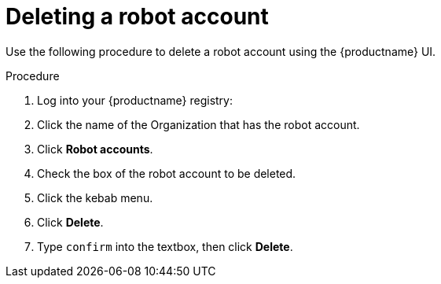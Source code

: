 
// module included in the following assemblies:

// * use_quay/master.adoc
// * quay_io/master.adoc
:_content-type: CONCEPT
[id="deleting-robot-account-ui"]
= Deleting a robot account

Use the following procedure to delete a robot account using the {productname} UI.

.Procedure

. Log into your {productname} registry:

. Click the name of the Organization that has the robot account.

. Click *Robot accounts*.

. Check the box of the robot account to be deleted.

. Click the kebab menu.

. Click *Delete*.

. Type `confirm` into the textbox, then click *Delete*.